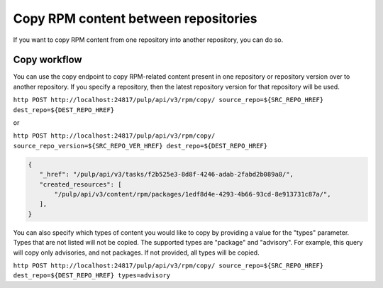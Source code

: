Copy RPM content between repositories
=====================================

If you want to copy RPM content from one repository into another repository, you can do so.


.. _copy-workflow:

Copy workflow
-------------

You can use the copy endpoint to copy RPM-related content present in one repository or
repository version over to another repository. If you specify a repository, then the latest
repository version for that repository will be used.

``http POST http://localhost:24817/pulp/api/v3/rpm/copy/ source_repo=${SRC_REPO_HREF} dest_repo=${DEST_REPO_HREF}``

or

``http POST http://localhost:24817/pulp/api/v3/rpm/copy/ source_repo_version=${SRC_REPO_VER_HREF} dest_repo=${DEST_REPO_HREF}``

.. code:: json

    {
       "_href": "/pulp/api/v3/tasks/f2b525e3-8d8f-4246-adab-2fabd2b089a8/",
       "created_resources": [
           "/pulp/api/v3/content/rpm/packages/1edf8d4e-4293-4b66-93cd-8e913731c87a/",
       ],
    }

You can also specify which types of content you would like to copy by providing a value for the
"types" parameter. Types that are not listed will not be copied. The supported types are "package"
and "advisory". For example, this query will copy only advisories, and not packages. If not
provided, all types will be copied.

``http POST http://localhost:24817/pulp/api/v3/rpm/copy/ source_repo=${SRC_REPO_HREF} dest_repo=${DEST_REPO_HREF} types=advisory``
